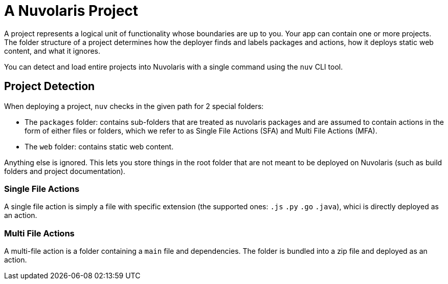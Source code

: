 = A Nuvolaris Project

A project represents a logical unit of functionality whose boundaries are up to you. Your app can contain one or more projects. The folder structure of a project determines how the deployer finds and labels packages and actions, how it deploys static web content, and what it ignores.

You can detect and load entire projects into Nuvolaris with a single command using the `nuv` CLI tool.

== Project Detection

When deploying a project, `nuv` checks in the given path for 2 special folders:

* The `packages` folder: contains sub-folders that are treated as nuvolaris packages and are assumed to contain actions in the form of either files or folders, which we refer to as Single File Actions (SFA) and Multi File Actions (MFA).
* The `web` folder: contains static web content.

Anything else is ignored. This lets you store things in the root folder that are not meant to be deployed on Nuvolaris (such as build folders and project documentation).

=== Single File Actions

A single file action is simply a file with specific extension (the supported ones: `.js`  `.py` `.go` `.java`), whici is directly deployed as an action.

=== Multi File Actions

A multi-file action is a folder containing a `main` file and dependencies. The folder is bundled into a zip file and deployed as an action.

